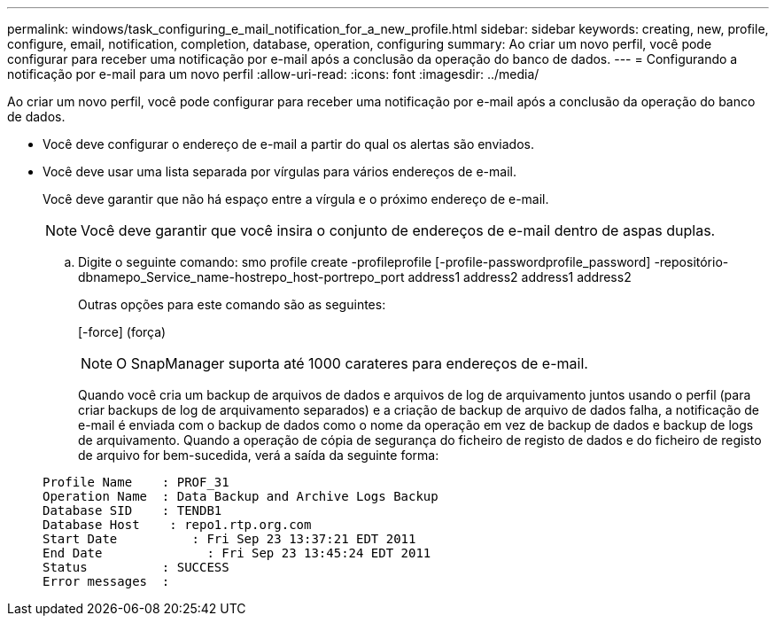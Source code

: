 ---
permalink: windows/task_configuring_e_mail_notification_for_a_new_profile.html 
sidebar: sidebar 
keywords: creating, new, profile, configure, email, notification, completion, database, operation, configuring 
summary: Ao criar um novo perfil, você pode configurar para receber uma notificação por e-mail após a conclusão da operação do banco de dados. 
---
= Configurando a notificação por e-mail para um novo perfil
:allow-uri-read: 
:icons: font
:imagesdir: ../media/


[role="lead"]
Ao criar um novo perfil, você pode configurar para receber uma notificação por e-mail após a conclusão da operação do banco de dados.

* Você deve configurar o endereço de e-mail a partir do qual os alertas são enviados.
* Você deve usar uma lista separada por vírgulas para vários endereços de e-mail.
+
Você deve garantir que não há espaço entre a vírgula e o próximo endereço de e-mail.

+

NOTE: Você deve garantir que você insira o conjunto de endereços de e-mail dentro de aspas duplas.

+
.. Digite o seguinte comando: smo profile create -profileprofile [-profile-passwordprofile_password] -repositório-dbnamepo_Service_name-hostrepo_host-portrepo_port address1 address2 address1 address2
+
Outras opções para este comando são as seguintes:

+
[-force] (força)

+

NOTE: O SnapManager suporta até 1000 carateres para endereços de e-mail.

+
Quando você cria um backup de arquivos de dados e arquivos de log de arquivamento juntos usando o perfil (para criar backups de log de arquivamento separados) e a criação de backup de arquivo de dados falha, a notificação de e-mail é enviada com o backup de dados como o nome da operação em vez de backup de dados e backup de logs de arquivamento. Quando a operação de cópia de segurança do ficheiro de registo de dados e do ficheiro de registo de arquivo for bem-sucedida, verá a saída da seguinte forma:

+
[listing]
----

Profile Name    : PROF_31
Operation Name 	: Data Backup and Archive Logs Backup
Database SID   	: TENDB1
Database Host 	 : repo1.rtp.org.com
Start Date 	    : Fri Sep 23 13:37:21 EDT 2011
End Date 	      : Fri Sep 23 13:45:24 EDT 2011
Status 	        : SUCCESS
Error messages 	:
----



